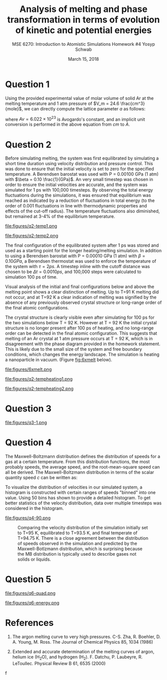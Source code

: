 #+LaTeX_HEADER: \usepackage[parameters]{listings}
#+LaTeX_HEADER: \usepackage{listings}
#+LaTeX_HEADER: \usepackage[english]{babel}
#+LaTeX_HEADER: \usepackage{color} 
#+LaTeX_HEADER: \usepackage[section]{placeins} 
#+LaTeX_HEADER: \definecolor{mygreen}{RGB}{28,172,0} 
#+LaTeX_HEADER: \definecolor{mylilas}{RGB}{170,55,241}
#+LaTeX_CLASS_OPTIONS: [listings, listings-bw, listings-color, listings-sv]
#+LATEX_HEADER: \usepackage[margin=1.25in]{geometry}
#+OPTIONS: toc:nil

#+TITLE: Analysis of melting and phase transformation in terms of evolution of kinetic and potential energies
#+AUTHOR: MSE 6270: Introduction to Atomistic Simulations @@latex:\\@@ Homework #4 @@latex:\\\\@@Yosyp Schwab
#+EMAIL: ys4ea@virginia.edu
#+DATE: March 15, 2018

* Question 1
Using the provided experimental value of molar volume of solid Ar at
the melting temperature and 1 atm pressure of $V_m = 24.6 \frac{cm^3}{mole}$,
we can directly compute the lattice parameter $a$ as follows:
\begin{equation}
a = \sqrt[3]{4 \frac{V_m}{Av}} = 5.467 A
\end{equation}
where $Av = 6.022\times 10^{23}$ is Avogardo's constant, and an
implicit unit conversion is performed in the above equation from $cm$
to $A$. 

* Question 2

Before simulating melting, the system was first equilibrated by
simulating a short time duration using velocity distribution and
pressure control. This was done to ensure that the initial velocity is
set to zero for the specified temperature. A Berendsen barostat was
used with P = 0.00100 GPa (1 atm) with $\beta = 0.10
\frac{1}{GPa}$. An very small timestep was chosen in order to
ensure the initial velocities are accurate, and the system was
simulated for 1 ps with 100,000 timesteps. By observing the total
energy fluctuations during the simulations, it was ensured that
equilibrium was reached as indicated by a reduction of fluctuations in
total energy (to the order of 0.001 fluctuations in line with
thermodynamic properties and effects of the cut-off radius). The
temperature fluctuations also diminished, but remained at 3-4% of the
equilibrium temperature. 

#+CAPTION: Temperature of each corresponding system with different initial temperatures during the 1ps equilibration simulation. The temperature is first nearly doubled in the first few iterations, and quickly returns to oscillations around an equilibrium temperature. Here, the temperature at each timestep is calculated $T = \sum_{i=1}^{N_{atoms}} \frac{2 E_{kinetic}}{3 N k_b}$ where $k_b$ is Boltzmann's constant, and $N = 1372$ is the total number of atoms in the system. 
#+NAME: fig:q2temp1
file:figures/q2-temp1.png

#+CAPTION: The initial (specified) temperature is compared with the trajectory-averaged temperature after the 1 ps equilibration. In all instances simulated, the equilibrated temperature is lower than the specified initial temperature. Furthermore, the size of the difference increases at increasing temperatures. At specified T=85 K, the equilibrated temperature is nearly T=85 K, however at specified T=100 K, the equilibrated temperature is T= 97.5 K.
#+NAME: fig:q2temp2
file:figures/q2-temp2.png

\FloatBarrier 

The final configuration of the equilibrated system after 1 ps was
stored and used as a starting point for the longer heating/melting
simulation. In addition to using a Berendsen barostat with P = 0.00010
GPa (1 atm) with $\beta = 0.10 GPa$, a Berendsen thermostat was used
to enforce the temperature of the system with $\tau = 2 ps$. A
timestep inline with the cutoff distance was chosen to be $\Delta t =
0.0010 ps$, and 100,000 steps were calculated to simulation 100 ps of
time. 

Visual analysis of the initial and final configurations below
and above the melting point shows a clear distinction of melting. Up
to T=91 K melting did not occur, and at T=92 K a clear indication of
melting was signified by the absence of any previously observed
crystal structure or long-range order of the final atomic
configurations. 

The crystal structure is clearly visible even after simulating for 100
ps for the two simulations below T = 92 K. However at T = 92 K the
initial crystal structure is no longer present after 100 ps of
heating, and no long-range order can be detected in the final atomic
configuration. This suggests that melting of an Ar crystal at 1 atm
pressure occurs at T = 92 K, which is in disagreement with the phase
diagram provided in the homework statement. This is likely due to the
small size of the system and free boundary conditions, which changes
the energy landscape. The simulation is heating a nanoparticle in
vacuum. (Figure [[fig:6xmelt]] below). 

#+CAPTION: Left: initial atomic configuration at t=0 ps. Right: final atomic configuration at t=100 ps. Views are of the x-y plane of the simulation face. Simulation was first equilibrated using a Berendsen barostat, and then advanced in time using both a thermostat and barostat. Top row: T = 90 K, middle row T = 91K, bottom row T = 92 K.  (Colors correspond to the x-velocity of each atom). 
#+NAME: fig:6xmelt
file:figures/6xmelt.png

#+CAPTION: The temperature was tracked throughout the heating/melting simulation using the same relation for temperature as before, $T = \sum_{i=1}^{N_{atoms}} \frac{2 E_{kinetic}}{3 N k_b}$ where $k_b$ is Boltzmann's constant, and $N = 500$ is the total number of atoms in the system. Using this plot style is it difficult to determine a trend between initial and final temperatures around the melting point. However there is clear intersection of lines, suggesting a nonlinear trend. The following figure illustrated this better.
#+NAME: fig:q2tempheating1
file:figures/q2-tempheating1.png

#+CAPTION: The initial (after 1 ps equilibration) temperature is compared with the trajectory-average temperature after the 100 ps heating/melting simulation. There appears a clear jump from T=91 K to T=92 K at which point melting occured, and the data follows a new linear trend with a different slope. 
#+NAME: fig:q2tempheating2
file:figures/q2-tempheating2.png


* Question 3
#+CAPTION: It is (roughly) possible to determine the temperature of the solid-liquid transition from this dependence. When the crystal is heated to sub-melting temperature, the potential energy vs temperature plot remains "compact" meaning that the curve does trace a noticeable area. When the crystal is heating up to and beyond its melting point, the potential energy vs temperature curve traces a more pronounced area. Furthermore, since the change in potential energy is equal to the work done by the system, it is clear from the plot that more work has occured (melting). Integrating the areas of the traced curves of this plot is equivalent to the integral of work over time, which is power. 
#+NAME: fig:q2tempheating2
file:figures/q3-1.png

* Question 4
The Maxwell-Boltzmann distribution defines the distribution of speeds
for a gas at a certain temperature. From this distribution functions,
the most probably speeds, the average speed, and the root-mean-square
speed can all be derived. The Maxwell-Boltzmann distribution in terms
of the scalar quantity speed $c$ can be written as:
\begin{equation}
f(c) = 4 \pi c^2 \bigg( \frac{m}{2 \pi k_b T} \bigg)^{3/2} e^{\frac{-m c^2}{2 k_b T}}
\end{equation}

To visualize the distribution of velocities in our simulated system, a
histogram is constructed with certain ranges of speeds "binned" into
one value. Using 50 bins has shown to provide a detailed
histogram. To get better statistics of the velocity distribution, data
over multiple timesteps was considered in the histogram.

#+CAPTION: Comparing the velocity distribution of the simulation initially set to T=92 K, equilibrated to T=89.5 K, and final temperate of T=91 K. There is a close agreement between the distribution of speeds observed in the simulation and predicted by the Maxwell-Botlzmann distribution, which is surprising because the MB distribution is typically used to describe gases not solids or liquids.
#+NAME: fig:q4-1
file:figures/q4-90.png


#+CAPTION: Comparing the velocity distribution of the simulation initially set to T=95 K, equilibrated to T=93.5 K, and final temperate of T=94.75 K. There is a close agreement between the distribution of speeds observed in the simulation and predicted by the Maxwell-Botlzmann distribution, which is surprising because the MB distribution is typically used to describe gases not solids or liquids.
#+NAME: fig:q4-2
[[file:figures/q4-95.png]]


* Question 5
#+CAPTION: Top row shows the simulation from question 2 at T = 91 K with (left) initial and (right) final configurations. Bottom row shows the simulation from the previous HW#3Q6 with T = 91 K with (left) initial and (right) final configurations. Neither systems seem to be melted at T = 91K, however the system with studied in this HW#4 shows a greater degree of disorder because the simulation was first equilibrated before simulation. 
#+NAME: fig:q6-quad
file:figures/q6-quad.png

#+CAPTION: (Disregard the Y-Axis label, it should read Energy [eV]). Bottom two lines in the negative energies are the potential energies, with the more negative line equilibrating to -35 eV corresponding to the old system in HW#3 Q6 with free boundary conditions. The kinetic energies both equilibrate to +5eV. The magnitude of the potential energy in HW3 is ~3 eV bigger than in systems studied here. This is likely a feature of simulation size, as a smaller system with less particles will over-represent the long-range order of the potential (the cutoff has more effect with few particles compared to having many particles), resulting in a larger kinetic energy than observed in bigger systems. 
#+NAME: fig:q6-energy
file:figures/q6-energy.png



* References
1. The argon melting curve to very high pressures. C-S. Zha, R. Boehler, D. A. Young, M. Ross. The Journal of Chemical Physics 85, 1034 (1986)

2. Extended and accurate determination of the melting curves of argon, helium ice (H_{2}O), and hydrogen (H_2). F. Datchu, P. Laubeyre, R. LeToullec. Physical Review B 61, 6535 (2000)
f

